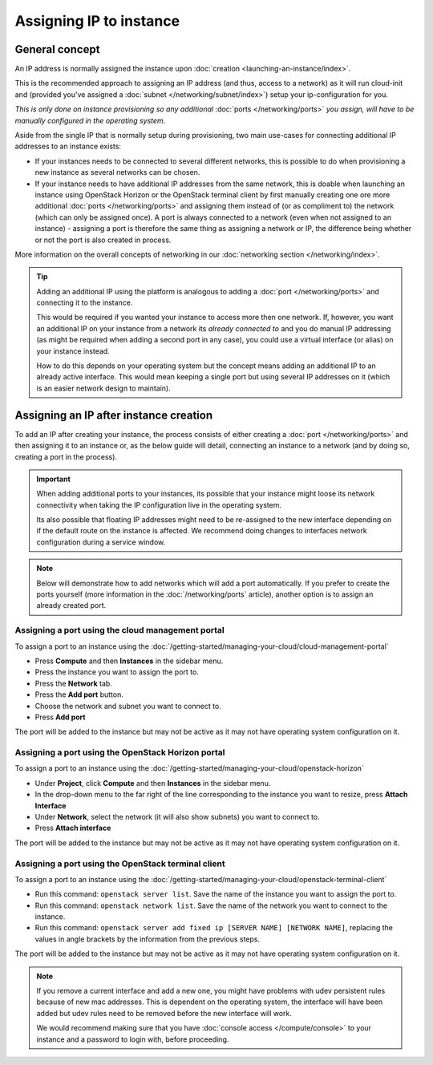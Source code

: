 ========================
Assigning IP to instance
========================

General concept
---------------

An IP address is normally assigned the instance upon :doc:`creation <launching-an-instance/index>`.

This is the recommended approach to assigning an IP address (and thus, access to a network)
as it will run cloud-init and (provided you've assigned a :doc:`subnet </networking/subnet/index>`)
setup your ip-configuration for you.

*This is only done on instance provisioning so any additional* :doc:`ports </networking/ports>`
*you assign, will have to be manually configured in the operating system*.

Aside from the single IP that is normally setup during provisioning, two main use-cases for connecting
additional IP addresses to an instance exists:

- If your instances needs to be connected to several different networks, this is possible to
  do when provisioning a new instance as several networks can be chosen.

- If your instance needs to have additional IP addresses from the same network, this is doable when
  launching an instance using OpenStack Horizon or the OpenStack terminal client by first
  manually creating one ore more additional :doc:`ports </networking/ports>` and assigning
  them instead of (or as compliment to) the network (which can only be assigned once). A port
  is always connected to a network (even when not assigned to an instance) - assigning a port
  is therefore the same thing as assigning a network or IP, the difference being whether or not
  the port is also created in process.

More information on the overall concepts of networking in our :doc:`networking section </networking/index>`.

.. tip::

   Adding an additional IP using the platform is analogous to adding a :doc:`port </networking/ports>` and
   connecting it to the instance.

   This would be required if you wanted your instance to access more then one network. If, however, you
   want an additional IP on your instance from a network its *already connected to* and you do manual
   IP addressing (as might be required when adding a second port in any case), you could use a virtual
   interface (or alias) on your instance instead.

   How to do this depends on your operating system but the concept means adding an additional IP to an
   already active interface. This would mean keeping a single port but using several IP addresses on it
   (which is an easier network design to maintain).

Assigning an IP after instance creation
---------------------------------------

To add an IP after creating your instance, the process consists of either creating a :doc:`port </networking/ports>`
and then assigning it to an instance or, as the below guide will detail, connecting an instance to a network (and
by doing so, creating a port in the process).

.. important::

   When adding additional ports to your instances, its possible that your instance might loose its network connectivity
   when taking the IP configuration live in the operating system.

   Its also possible that floating IP addresses might need to be re-assigned to the new interface depending on if the
   default route on the instance is affected. We recommend doing changes to interfaces network configuration during a
   service window. 

.. note::

   Below will demonstrate how to add networks which will add a port automatically. If you prefer to create the ports
   yourself (more information in the :doc:`/networking/ports` article), another option is to assign an already created
   port. 

Assigning a port using the cloud management portal
^^^^^^^^^^^^^^^^^^^^^^^^^^^^^^^^^^^^^^^^^^^^^^^^^^

To assign a port to an instance using the :doc:`/getting-started/managing-your-cloud/cloud-management-portal`

- Press **Compute** and then **Instances** in the sidebar menu.

- Press the instance you want to assign the port to.

- Press the **Network** tab.

- Press the **Add port** button.

- Choose the network and subnet you want to connect to.

- Press **Add port**

The port will be added to the instance but may not be active as it may not have operating system configuration
on it. 

Assigning a port using the OpenStack Horizon portal
^^^^^^^^^^^^^^^^^^^^^^^^^^^^^^^^^^^^^^^^^^^^^^^^^^^

To assign a port to an instance using the :doc:`/getting-started/managing-your-cloud/openstack-horizon`

- Under **Project**, click **Compute** and then **Instances** in the sidebar menu.

- In the drop-down menu to the far right of the line corresponding to the instance you want to resize,
  press **Attach Interface**

- Under **Network**, select the network (it will also show subnets) you want to connect to.

- Press **Attach interface**

The port will be added to the instance but may not be active as it may not have operating system
configuration on it. 

Assigning a port using the OpenStack terminal client
^^^^^^^^^^^^^^^^^^^^^^^^^^^^^^^^^^^^^^^^^^^^^^^^^^^^

To assign a port to an instance using the :doc:`/getting-started/managing-your-cloud/openstack-terminal-client`

- Run this command: ``openstack server list``. Save the name of the instance you want to assign
  the port to.

- Run this command: ``openstack network list``. Save the name of the network you want to connect
  to the instance. 

- Run this command: ``openstack server add fixed ip [SERVER NAME] [NETWORK NAME]``, replacing the
  values in angle brackets by the information from the previous steps.

The port will be added to the instance but may not be active as it may not have operating system
configuration on it. 

.. note::

   If you remove a current interface and add a new one, you might have problems with udev persistent rules because
   of new mac addresses. This is dependent on the operating system, the interface will have been added but udev rules
   need to be removed before the new interface will work.

   We would recommend making sure that you have :doc:`console access </compute/console>` to your instance and a
   password to login with, before proceeding. 

..  seealso::

    - :doc:`/getting-started/managing-your-cloud/cloud-management-portal`
    - :doc:`/getting-started/managing-your-cloud/openstack-horizon`
    - :doc:`/getting-started/managing-your-cloud/openstack-terminal-client`
    - :doc:`/networking/ports`
    - :doc:`index`
